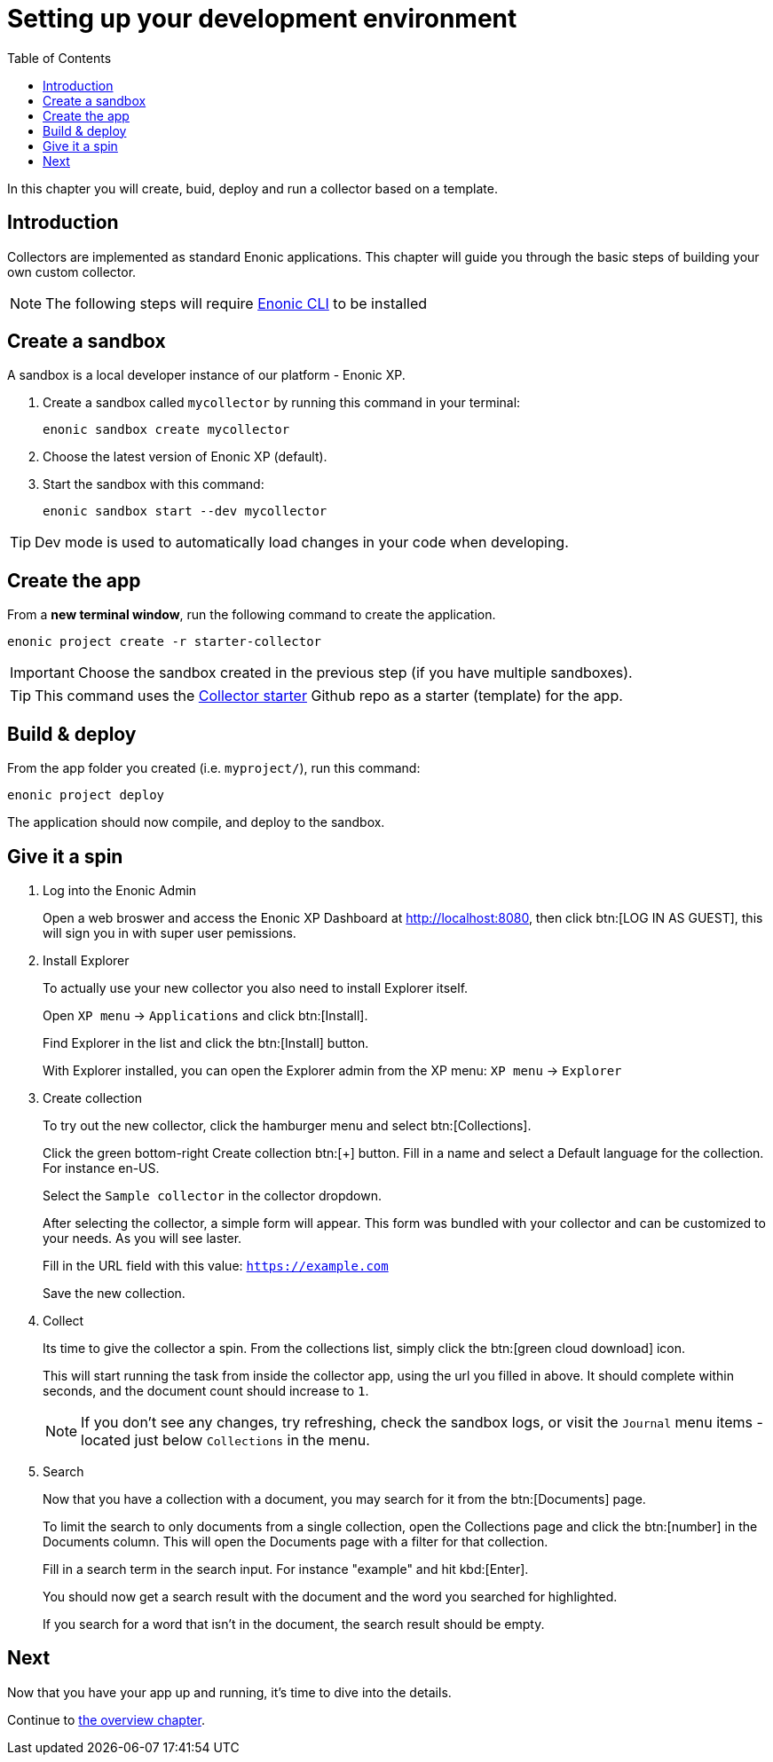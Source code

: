 = Setting up your development environment
:toc: right
:enonicStart: https://developer.enonic.com/start

In this chapter you will create, buid, deploy and run a collector based on a template.

== Introduction

Collectors are implemented as standard Enonic applications. This chapter will guide you through the basic steps of building your own custom collector.

NOTE: The following steps will require https://developer.enonic.com/start[Enonic CLI] to be installed

== Create a sandbox

A sandbox is a local developer instance of our platform - Enonic XP. 

. Create a sandbox called `mycollector` by running this command in your terminal:

  enonic sandbox create mycollector

. Choose the latest version of Enonic XP (default).
. Start the sandbox with this command:

  enonic sandbox start --dev mycollector

TIP: Dev mode is used to automatically load changes in your code when developing.

== Create the app

From a **new terminal window**, run the following command to create the application.

  enonic project create -r starter-collector

IMPORTANT: Choose the sandbox created in the previous step (if you have multiple sandboxes).

[TIP]
====
This command uses the https://github.com/enonic/starter-collector[Collector starter^] Github repo  as a starter (template) for the app.
====

== Build & deploy

From the app folder you created (i.e. `myproject/`), run this command:

  enonic project deploy

The application should now compile, and deploy to the sandbox.

== Give it a spin

. Log into the Enonic Admin
+
Open a web broswer and access the Enonic XP Dashboard at http://localhost:8080, then click btn:[LOG IN AS GUEST], this will sign you in with super user pemissions.
+
. Install Explorer
+
To actually use your new collector you also need to install Explorer itself.
+
Open `XP menu` -> `Applications` and click btn:[Install].
+
Find Explorer in the list and click the btn:[Install] button.
+
With Explorer installed, you can open the Explorer admin from the XP menu: `XP menu` -> `Explorer`
+
. Create collection
+
To try out the new collector, click the hamburger menu and select btn:[Collections].
+
Click the green bottom-right Create collection btn:[+] button. Fill in a name and select a Default language for the collection. For instance en-US.
+
Select the `Sample collector` in the collector dropdown.
+
After selecting the collector, a simple form will appear. This form was bundled with your collector and can be customized to your needs. As you will see laster.
+
Fill in the URL field with this value: `https://example.com`
+
Save the new collection.
+
. Collect
+
Its time to give the collector a spin. From the collections list, simply click the btn:[green cloud download] icon.
+
This will start running the task from inside the collector app, using the url you filled in above. It should complete within seconds, and the document count should increase to `1`.
+
NOTE: If you don't see any changes, try refreshing, check the sandbox logs, or visit the `Journal` menu items - located just below `Collections` in the menu.
+
. Search
+
Now that you have a collection with a document, you may search for it from the btn:[Documents] page.
+
To limit the search to only documents from a single collection, open the Collections page and click the btn:[number] in the Documents column. This will open the Documents page with a filter for that collection.
+
Fill in a search term in the search input. For instance "example" and hit kbd:[Enter].
+
You should now get a search result with the document and the word you searched for highlighted.
+
If you search for a word that isn't in the document, the search result should be empty.


== Next

Now that you have your app up and running, it's time to dive into the details.

Continue to <<overview#, the overview chapter>>.

